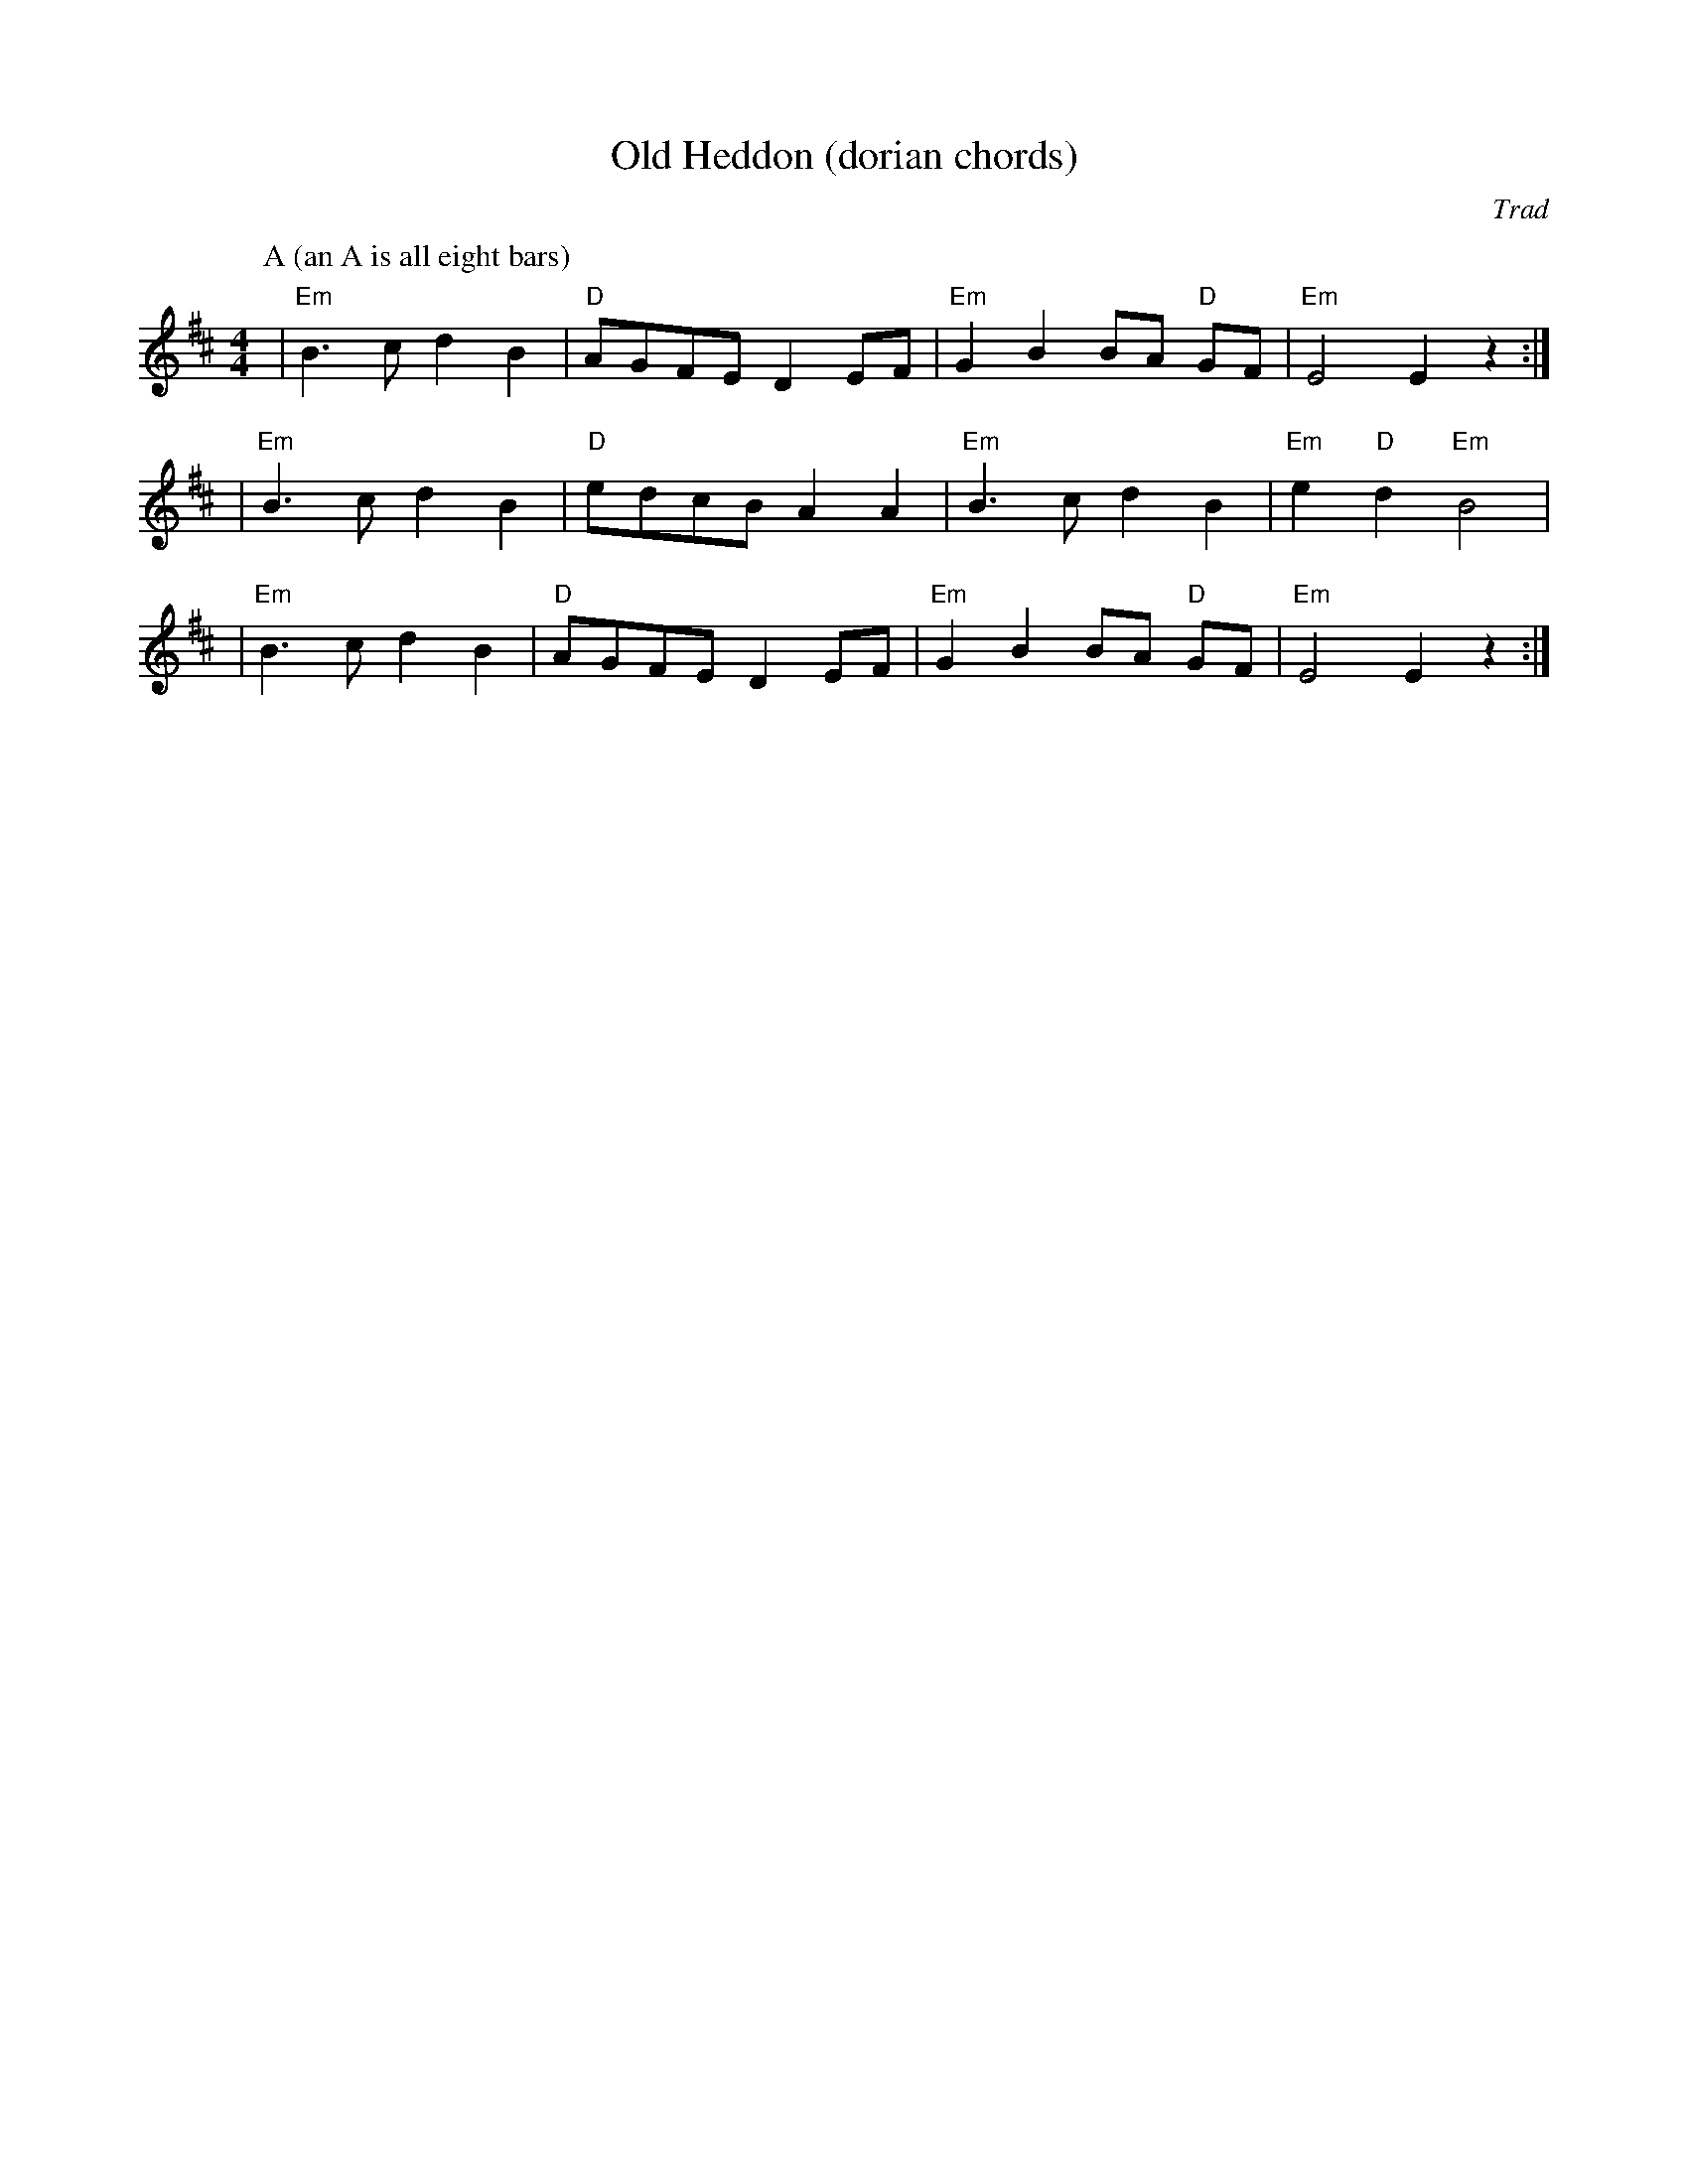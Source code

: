 X:1
T:Old Heddon (dorian chords)
C:Trad
N: I might be jazzing that off-center D up too much --kg
M:4/4
L:1/8
K:Edor
P:A (an A is all eight bars)
| "Em" B3c d2 B2 | "D" AGFE D2 EF | "Em" G2 B2 BA "D" GF | "Em" E4 E2 z2 :| 
| "Em" B3c d2 B2 | "D" edcB A2 A2 | "Em" B3c d2 B2 | "Em" e2 "D" d2 "Em" B4 |
| "Em" B3c d2 B2 | "D" AGFE D2 EF | "Em" G2 B2 BA "D" GF | "Em" E4 E2 z2 :| 
